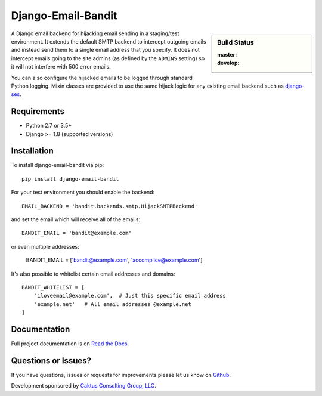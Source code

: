 Django-Email-Bandit
==============================

.. sidebar:: Build Status

   :master: |master-status|
   :develop: |develop-status|

A Django email backend for hijacking email sending in a staging/test environment. It extends
the default SMTP backend to intercept outgoing emails and instead send them
to a single email address that you specify. It does not intercept emails going to the site admins
(as defined by the ``ADMINS`` setting) so it will not interfere with 500 error emails.

You can also configure the hijacked emails to be logged through standard Python
logging. Mixin classes are provided to use the same hijack logic for any existing
email backend such as `django-ses <https://github.com/hmarr/django-ses>`_.

.. |master-status| image::
    https://api.travis-ci.org/caktus/django-email-bandit.svg?branch=master
    :alt: Build Status
    :target: https://travis-ci.org/caktus/django-email-bandit

.. |develop-status| image::
    https://api.travis-ci.org/caktus/django-email-bandit.svg?branch=develop
    :alt: Build Status
    :target: https://travis-ci.org/caktus/django-email-bandit


Requirements
-------------------------------

- Python 2.7 or 3.5+
- Django >= 1.8 (supported versions)


Installation
-------------------------------

To install django-email-bandit via pip::

    pip install django-email-bandit

For your test environment you should enable the backend::

    EMAIL_BACKEND = 'bandit.backends.smtp.HijackSMTPBackend'

and set the email which will receive all of the emails::

    BANDIT_EMAIL = 'bandit@example.com'

or even multiple addresses:

    BANDIT_EMAIL = ['bandit@example.com', 'accomplice@example.com']

It's also possible to whitelist certain email addresses and domains::

    BANDIT_WHITELIST = [
        'iloveemail@example.com',  # Just this specific email address
        'example.net'   # All email addresses @example.net
    ]


Documentation
-------------------------------

Full project documentation is on `Read the Docs <https://django-email-bandit.readthedocs.org/>`_.


Questions or Issues?
-------------------------------

If you have questions, issues or requests for improvements please let us know on
`Github <https://github.com/caktus/django-email-bandit/issues>`_.

Development sponsored by `Caktus Consulting Group, LLC
<http://www.caktusgroup.com/services>`_.


